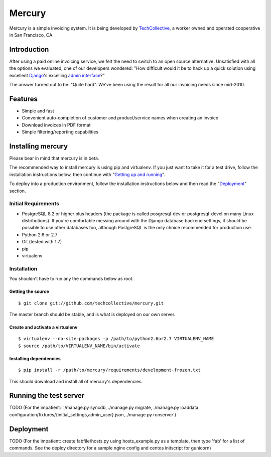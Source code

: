 =======
Mercury
=======

Mercury is a simple invoicing system. It is being developed by TechCollective_,
a worker owned and operated cooperative in San Francisco, CA.

.. _TechCollective: http://www.techcollective.com

Introduction
============

After using a paid online invoicing service, we felt the need to switch to an
open source alternative. Unsatisfied with all the options we evaluated, one of
our developers wondered: "How difficult would it be to hack up a quick solution
using excellent Django_'s excelling `admin interface`_?"

The answer turned out to be: "Quite hard". We've been using the result for all
our invoicing needs since mid-2010.

.. _Django: http://www.djangoproject.com
.. _admin interface: http://docs.djangoproject.com/en/1.4/ref/contrib/admin/


Features
========

* Simple and fast
* Convenient auto-completion of customer and product/service names when
  creating an invoice
* Download invoices in PDF format
* Simple filtering/reporting capabilities

Installing mercury
==================

Please bear in mind that mercury is in beta.

The recommended way to install mercury is using pip and virtualenv. If you just
want to take it for a test drive, follow the installation instructions below,
then continue with "`Getting up and running`_".

To deploy into a production environment, follow the installation instructions
below and then read the "Deployment_" section.

Initial Requirements
--------------------

* PostgreSQL 8.2 or higher plus headers (the package is called posgresql-dev
  or postgresql-devel on many Linux distributions). If you're comfortable
  messing around with the Django database backend settings, it should be
  possible to use other databases too, although PostgreSQL is the only choice
  recommended for production use.
* Python 2.6 or 2.7
* Git (tested with 1.7)
* pip
* virtualenv

Installation
------------

You shouldn't have to run any the commands below as root.

Getting the source
~~~~~~~~~~~~~~~~~~

::

  $ git clone git://github.com/techcollective/mercury.git

The master branch should be stable, and is what is deployed on our own server.

Create and activate a virtualenv
~~~~~~~~~~~~~~~~~~~~~~~~~~~~~~~~

::

  $ virtualenv --no-site-packages -p /path/to/python2.6or2.7 VIRTUALENV_NAME
  $ source /path/to/VIRTUALENV_NAME/bin/activate

Installing dependencies
~~~~~~~~~~~~~~~~~~~~~~~

::

  $ pip install -r /path/to/mercury/requirements/development-frozen.txt

This should download and install all of mercury's dependencies.

.. _Getting up and running:

Running the test server
=======================

TODO (For the impatient: './manage.py syncdb, ./manage.py migrate, ./manage.py
loaddata configuration/fixtures/{initial_settings,admin_user}.json, ./manage.py
runserver')

.. _Deployment:

Deployment
==========

TODO (For the impatient: create fabfile/hosts.py using hosts_example.py as a
template, then type 'fab' for a list of commands. See the deploy directory for
a sample nginx config and centos initscript for gunicorn)
